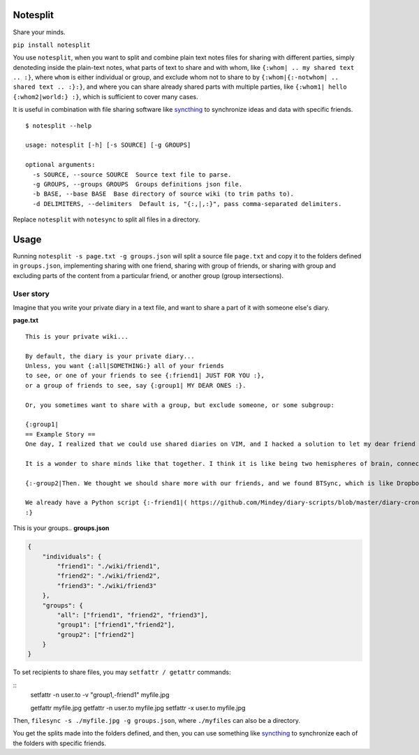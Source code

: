 Notesplit
=========

Share your minds.

``pip install notesplit``

You use ``notesplit``, when you want to split and combine plain text
notes files for sharing with different parties, simply denoteding
inside the plain-text notes, what parts of text to share and with whom,
like ``{:whom| .. my shared text .. :}``, where ``whom`` is either
individual or group, and exclude whom not to share to by
``{:whom|{:-notwhom| .. shared text .. :}:}``, and where you can share
already shared parts with multiple parties, like
``{:whom1| hello {:whom2|world:} :}``, which is sufficient to cover
many cases.

.. image:: https://wiki.mindey.com/shared/shots/bcb511b4e2279582a4dddbcax.png
   :target: https://wiki.mindey.com/shared/shots/d953d9e53b985d05faff86738-notesplit.mp4

It is useful in combination with file sharing software like `syncthing <https://syncthing.net/>`__ to synchronize ideas and data with specific friends.

::

    $ notesplit --help

    usage: notesplit [-h] [-s SOURCE] [-g GROUPS]

    optional arguments:
      -s SOURCE, --source SOURCE  Source text file to parse.
      -g GROUPS, --groups GROUPS  Groups definitions json file.
      -b BASE, --base BASE  Base directory of source wiki (to trim paths to).
      -d DELIMITERS, --delimiters  Default is, "{:,|,:}", pass comma-separated delimiters.

Replace ``notesplit`` with ``notesync`` to split all files in a directory.

Usage
=====

Running ``notesplit -s page.txt -g groups.json``
will split a source file ``page.txt`` and copy it to the folders
defined in ``groups.json``, implementing sharing with one
friend, sharing with group of friends, or sharing with group and
excluding parts of the content from a particular friend, or another
group (group intersections).

User story
----------

Imagine that you write your private diary in a text file, and want to
share a part of it with someone else's diary.

**page.txt**

::

    This is your private wiki...

    By default, the diary is your private diary...
    Unless, you want {:all|SOMETHING:} all of your friends
    to see, or one of your friends to see {:friend1| JUST FOR YOU :},
    or a group of friends to see, say {:group1| MY DEAR ONES :}.

    Or, you sometimes want to share with a group, but exclude someone, or some subgroup:

    {:group1|
    == Example Story ==
    One day, I realized that we could use shared diaries on VIM, and I hacked a solution to let my dear friend also see my diary. We started writing diaries together, side-by-side, every day. We share them via Dropbox, but encrypted, and using gnupg plugin for VimWiki.

    It is a wonder to share minds like that together. I think it is like being two hemispheres of brain, connected via corpus callosum. We merged to form something new! Two minds working in unison.

    {:-group2|Then. We thought we should share more with our friends, and we found BTSync, which is like Dropbox, but P2P. It was the solution, because we didn't need to teach every friend how to use GPG and VIM. However, there is a little problem that we would like to fix, but have no time right now.:}

    We already have a Python script {:-friend1|( https://github.com/Mindey/diary-scripts/blob/master/diary-cron.py ) :}that does something similar. We would like to have a general solution, which goes as deep into the hierarchy defined by nested braces {: :} as needed to parse them.
    :}

This is your groups.. **groups.json**

.. code:: json

    {
        "individuals": {
            "friend1": "./wiki/friend1",
            "friend2": "./wiki/friend2",
            "friend3": "./wiki/friend3"
        },
        "groups": {
            "all": ["friend1", "friend2", "friend3"],
            "group1": ["friend1","friend2"],
            "group2": ["friend2"]
        }
    }

To set recipients to share files, you may ``setfattr / getattr`` commands:

::
    setfattr -n user.to -v "group1,-friend1" myfile.jpg

    getfattr myfile.jpg
    getfattr -n user.to myfile.jpg
    setfattr -x user.to myfile.jpg

Then, ``filesync -s ./myfile.jpg -g groups.json``, where ``./myfiles`` can also be a directory.

You get the splits made into the folders defined, and then, you can use
something like `syncthing <https://syncthing.net/>`__ to synchronize
each of the folders with specific friends.
